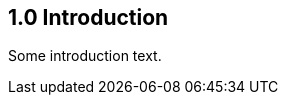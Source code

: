 // (C) Copyright 2014-2017 The Khronos Group Inc. All Rights Reserved.
// Khronos Group Safety Critical API Development SCAP
// document
// 
// Text format: asciidoc 8.6.9
// Editor:      Asciidoc Book Editor
//
// Description: Guidelines 1.0 Introduction

:Author: Illya Rudkin (spec editor)
:Author Initials: IOR
:Revision: 0.02

== 1.0 Introduction

Some introduction text.